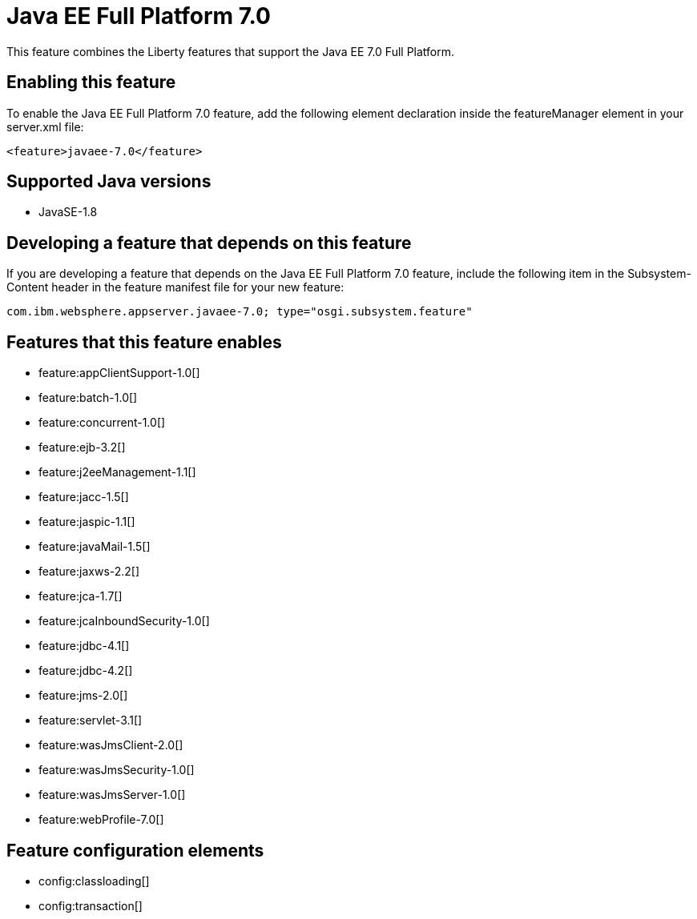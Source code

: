 = Java EE Full Platform 7.0
:stylesheet: ../feature.css
:linkcss: 
:page-layout: feature
:nofooter: 

This feature combines the Liberty features that support the Java EE 7.0 Full Platform.

== Enabling this feature
To enable the Java EE Full Platform 7.0 feature, add the following element declaration inside the featureManager element in your server.xml file:


----
<feature>javaee-7.0</feature>
----

== Supported Java versions

* JavaSE-1.8

== Developing a feature that depends on this feature
If you are developing a feature that depends on the Java EE Full Platform 7.0 feature, include the following item in the Subsystem-Content header in the feature manifest file for your new feature:


[source,]
----
com.ibm.websphere.appserver.javaee-7.0; type="osgi.subsystem.feature"
----

== Features that this feature enables
* feature:appClientSupport-1.0[]
* feature:batch-1.0[]
* feature:concurrent-1.0[]
* feature:ejb-3.2[]
* feature:j2eeManagement-1.1[]
* feature:jacc-1.5[]
* feature:jaspic-1.1[]
* feature:javaMail-1.5[]
* feature:jaxws-2.2[]
* feature:jca-1.7[]
* feature:jcaInboundSecurity-1.0[]
* feature:jdbc-4.1[]
* feature:jdbc-4.2[]
* feature:jms-2.0[]
* feature:servlet-3.1[]
* feature:wasJmsClient-2.0[]
* feature:wasJmsSecurity-1.0[]
* feature:wasJmsServer-1.0[]
* feature:webProfile-7.0[]

== Feature configuration elements
* config:classloading[]
* config:transaction[]
